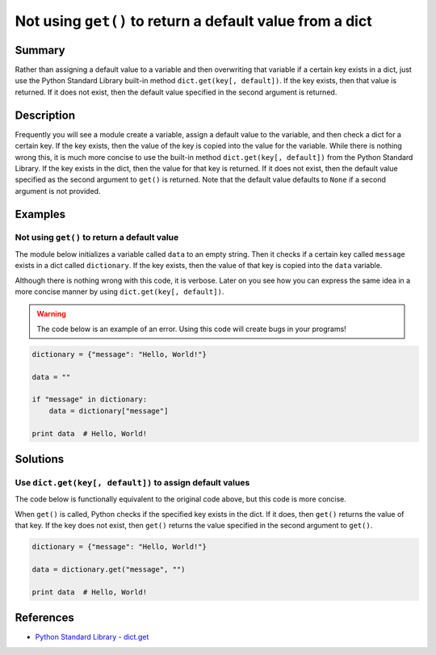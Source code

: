Not using ``get()`` to return a default value from a dict
=========================================================

Summary
-------

Rather than assigning a default value to a variable and then overwriting that variable if a certain key exists in a dict, just use the Python Standard Library built-in method ``dict.get(key[, default])``. If the key exists, then that value is returned. If it does not exist, then the default value specified in the second argument is returned.

Description
-----------

Frequently you will see a module create a variable, assign a default value to the variable, and then check a dict for a certain key. If the key exists, then the value of the key is copied into the value for the variable. While there is nothing wrong this, it is much more concise to use the built-in method ``dict.get(key[, default])`` from the Python Standard Library. If the key exists in the dict, then the value for that key is returned. If it does not exist, then the default value specified as the second argument to ``get()`` is returned. Note that the default value defaults to ``None`` if a second argument is not provided.

Examples
----------

Not using ``get()`` to return a default value
.............................................

The module below initializes a variable called ``data`` to an empty string. Then it checks if a certain key called ``message`` exists in a dict called ``dictionary``. If the key exists, then the value of that key is copied into the ``data`` variable.

Although there is nothing wrong with this code, it is verbose. Later on you see how you can express the same idea in a more concise manner by using ``dict.get(key[, default])``.

.. warning:: The code below is an example of an error. Using this code will create bugs in your programs!

.. code:: python

    dictionary = {"message": "Hello, World!"}

    data = ""

    if "message" in dictionary:
        data = dictionary["message"]

    print data  # Hello, World!

Solutions
---------

Use ``dict.get(key[, default])`` to assign default values
.........................................................

The code below is functionally equivalent to the original code above, but this code is more concise.

When ``get()`` is called, Python checks if the specified key exists in the dict. If it does, then ``get()`` returns the value of that key. If the key does not exist, then ``get()`` returns the value specified in the second argument to ``get()``.

.. code:: python

    dictionary = {"message": "Hello, World!"}

    data = dictionary.get("message", "")

    print data  # Hello, World!
    
References
----------
- `Python Standard Library - dict.get <https://docs.python.org/2/library/stdtypes.html#dict.get>`_
